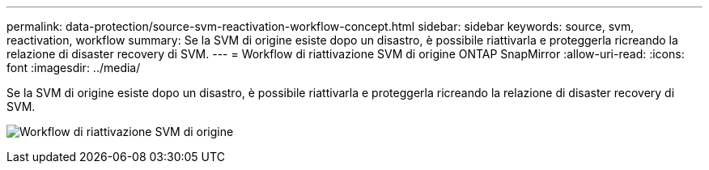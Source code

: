 ---
permalink: data-protection/source-svm-reactivation-workflow-concept.html 
sidebar: sidebar 
keywords: source, svm, reactivation, workflow 
summary: Se la SVM di origine esiste dopo un disastro, è possibile riattivarla e proteggerla ricreando la relazione di disaster recovery di SVM. 
---
= Workflow di riattivazione SVM di origine ONTAP SnapMirror
:allow-uri-read: 
:icons: font
:imagesdir: ../media/


[role="lead"]
Se la SVM di origine esiste dopo un disastro, è possibile riattivarla e proteggerla ricreando la relazione di disaster recovery di SVM.

image:source-svm-reactivation-workflow.gif["Workflow di riattivazione SVM di origine"]
